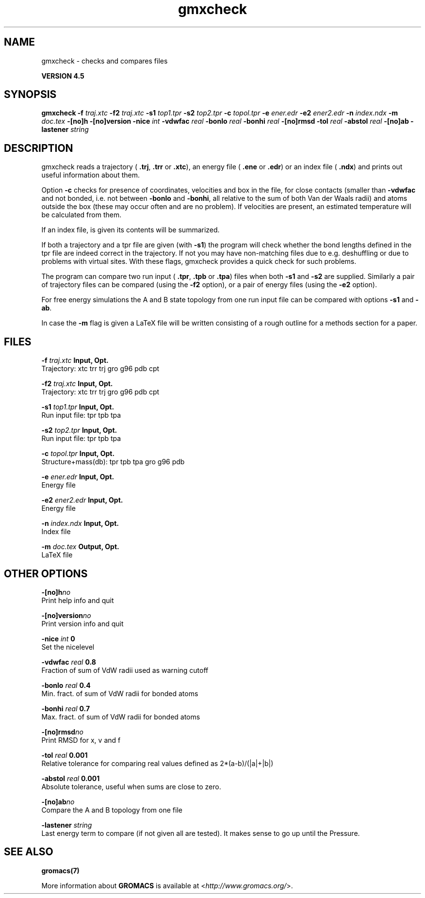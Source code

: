 .TH gmxcheck 1 "Thu 26 Aug 2010" "" "GROMACS suite, VERSION 4.5"
.SH NAME
gmxcheck - checks and compares files

.B VERSION 4.5
.SH SYNOPSIS
\f3gmxcheck\fP
.BI "\-f" " traj.xtc "
.BI "\-f2" " traj.xtc "
.BI "\-s1" " top1.tpr "
.BI "\-s2" " top2.tpr "
.BI "\-c" " topol.tpr "
.BI "\-e" " ener.edr "
.BI "\-e2" " ener2.edr "
.BI "\-n" " index.ndx "
.BI "\-m" " doc.tex "
.BI "\-[no]h" ""
.BI "\-[no]version" ""
.BI "\-nice" " int "
.BI "\-vdwfac" " real "
.BI "\-bonlo" " real "
.BI "\-bonhi" " real "
.BI "\-[no]rmsd" ""
.BI "\-tol" " real "
.BI "\-abstol" " real "
.BI "\-[no]ab" ""
.BI "\-lastener" " string "
.SH DESCRIPTION
\&gmxcheck reads a trajectory (\fB .trj\fR, \fB .trr\fR or 
\&\fB .xtc\fR), an energy file (\fB .ene\fR or \fB .edr\fR)
\&or an index file (\fB .ndx\fR)
\&and prints out useful information about them.


\&Option \fB \-c\fR checks for presence of coordinates,
\&velocities and box in the file, for close contacts (smaller than
\&\fB \-vdwfac\fR and not bonded, i.e. not between \fB \-bonlo\fR
\&and \fB \-bonhi\fR, all relative to the sum of both Van der Waals
\&radii) and atoms outside the box (these may occur often and are
\&no problem). If velocities are present, an estimated temperature
\&will be calculated from them.


\&If an index file, is given its contents will be summarized.


\&If both a trajectory and a tpr file are given (with \fB \-s1\fR)
\&the program will check whether the bond lengths defined in the tpr
\&file are indeed correct in the trajectory. If not you may have
\&non\-matching files due to e.g. deshuffling or due to problems with
\&virtual sites. With these flags, gmxcheck provides a quick check for such problems.


\&The program can compare two run input (\fB .tpr\fR, \fB .tpb\fR or
\&\fB .tpa\fR) files
\&when both \fB \-s1\fR and \fB \-s2\fR are supplied.
\&Similarly a pair of trajectory files can be compared (using the \fB \-f2\fR
\&option), or a pair of energy files (using the \fB \-e2\fR option).


\&For free energy simulations the A and B state topology from one
\&run input file can be compared with options \fB \-s1\fR and \fB \-ab\fR.


\&In case the \fB \-m\fR flag is given a LaTeX file will be written
\&consisting of a rough outline for a methods section for a paper.
.SH FILES
.BI "\-f" " traj.xtc" 
.B Input, Opt.
 Trajectory: xtc trr trj gro g96 pdb cpt 

.BI "\-f2" " traj.xtc" 
.B Input, Opt.
 Trajectory: xtc trr trj gro g96 pdb cpt 

.BI "\-s1" " top1.tpr" 
.B Input, Opt.
 Run input file: tpr tpb tpa 

.BI "\-s2" " top2.tpr" 
.B Input, Opt.
 Run input file: tpr tpb tpa 

.BI "\-c" " topol.tpr" 
.B Input, Opt.
 Structure+mass(db): tpr tpb tpa gro g96 pdb 

.BI "\-e" " ener.edr" 
.B Input, Opt.
 Energy file 

.BI "\-e2" " ener2.edr" 
.B Input, Opt.
 Energy file 

.BI "\-n" " index.ndx" 
.B Input, Opt.
 Index file 

.BI "\-m" " doc.tex" 
.B Output, Opt.
 LaTeX file 

.SH OTHER OPTIONS
.BI "\-[no]h"  "no    "
 Print help info and quit

.BI "\-[no]version"  "no    "
 Print version info and quit

.BI "\-nice"  " int" " 0" 
 Set the nicelevel

.BI "\-vdwfac"  " real" " 0.8   " 
 Fraction of sum of VdW radii used as warning cutoff

.BI "\-bonlo"  " real" " 0.4   " 
 Min. fract. of sum of VdW radii for bonded atoms

.BI "\-bonhi"  " real" " 0.7   " 
 Max. fract. of sum of VdW radii for bonded atoms

.BI "\-[no]rmsd"  "no    "
 Print RMSD for x, v and f

.BI "\-tol"  " real" " 0.001 " 
 Relative tolerance for comparing real values defined as 2*(a\-b)/(|a|+|b|)

.BI "\-abstol"  " real" " 0.001 " 
 Absolute tolerance, useful when sums are close to zero.

.BI "\-[no]ab"  "no    "
 Compare the A and B topology from one file

.BI "\-lastener"  " string" " " 
 Last energy term to compare (if not given all are tested). It makes sense to go up until the Pressure.

.SH SEE ALSO
.BR gromacs(7)

More information about \fBGROMACS\fR is available at <\fIhttp://www.gromacs.org/\fR>.
